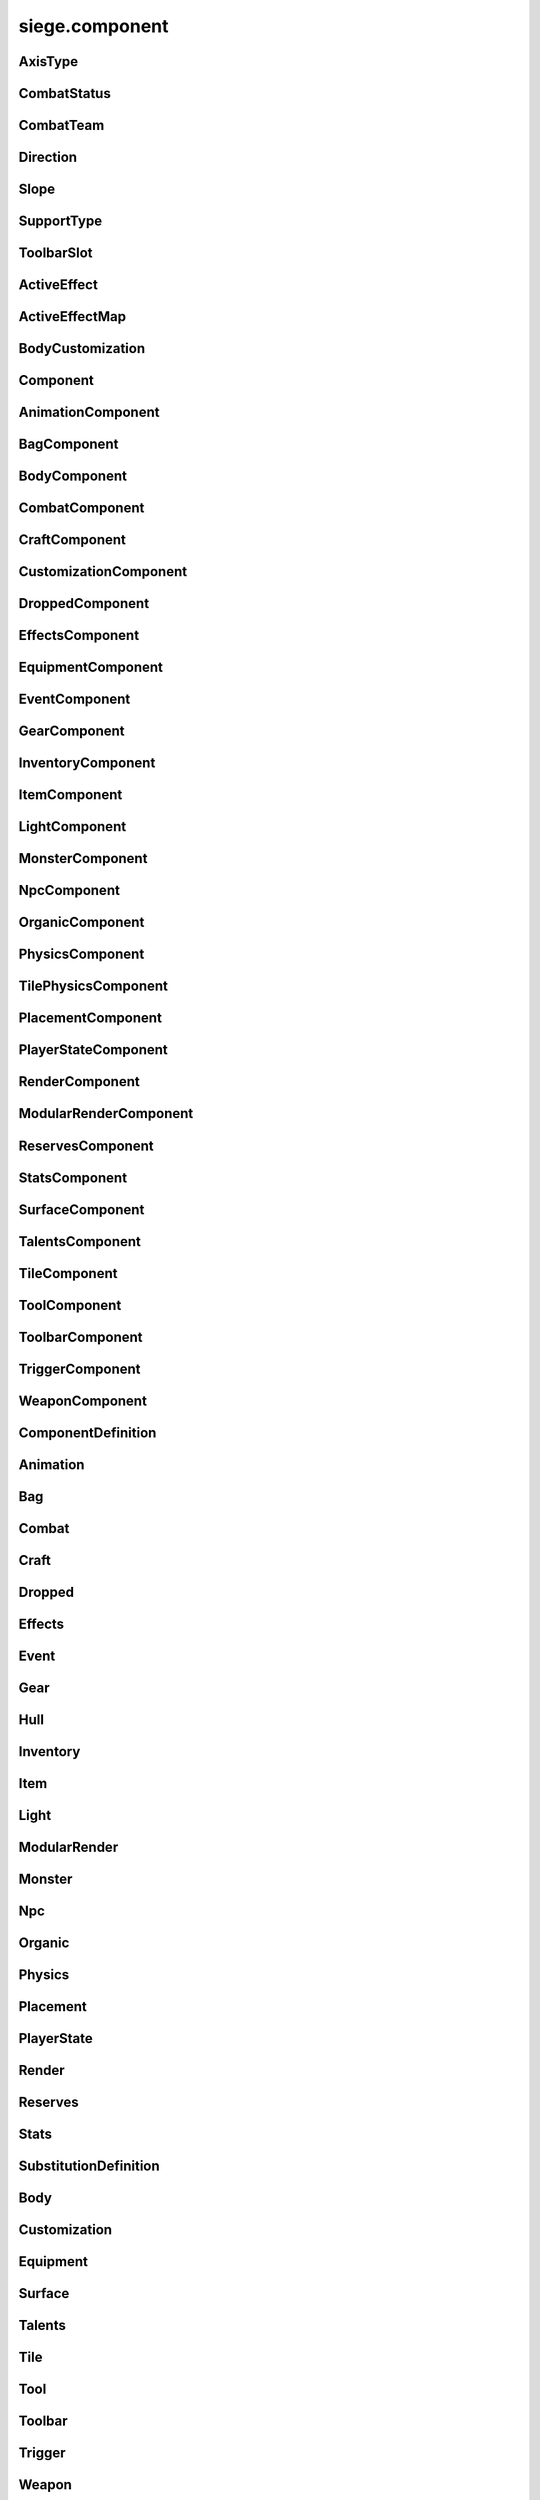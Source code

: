 .. _siege.component:

siege.component
==================

AxisType
-----------------------------------
.. class:: AxisType

   

   .. data:: AXIS_BACKWALL = siege.component.AxisType.AXIS_BACKWALL

   .. data:: AXIS_CEILING = siege.component.AxisType.AXIS_CEILING

   .. data:: AXIS_FLOOR = siege.component.AxisType.AXIS_FLOOR

   .. data:: AXIS_LEFT = siege.component.AxisType.AXIS_LEFT

   .. data:: AXIS_NONE = siege.component.AxisType.AXIS_NONE

   .. data:: AXIS_RIGHT = siege.component.AxisType.AXIS_RIGHT

   .. data:: AXIS_WALL = siege.component.AxisType.AXIS_WALL

CombatStatus
-----------------------------------
.. class:: CombatStatus

   

   .. data:: Attacking = siege.component.CombatStatus.Attacking

   .. data:: Casting = siege.component.CombatStatus.Casting

   .. data:: Dead = siege.component.CombatStatus.Dead

   .. data:: Idle = siege.component.CombatStatus.Idle

CombatTeam
-----------------------------------
.. class:: CombatTeam

   

   .. data:: ALPHA = siege.component.CombatTeam.ALPHA

   .. data:: DELTA = siege.component.CombatTeam.DELTA

   .. data:: GAMMA = siege.component.CombatTeam.GAMMA

   .. data:: NONE = siege.component.CombatTeam.NONE

   .. data:: OMEGA = siege.component.CombatTeam.OMEGA

   .. data:: ZETA = siege.component.CombatTeam.ZETA

Direction
-----------------------------------
.. class:: Direction

   

   .. data:: ALL = siege.component.Direction.ALL

   .. data:: BOTTOM = siege.component.Direction.BOTTOM

   .. data:: HORIZONTAL = siege.component.Direction.HORIZONTAL

   .. data:: LEFT = siege.component.Direction.LEFT

   .. data:: NONE = siege.component.Direction.NONE

   .. data:: RIGHT = siege.component.Direction.RIGHT

   .. data:: TOP = siege.component.Direction.TOP

   .. data:: VERTICAL = siege.component.Direction.VERTICAL

Slope
-----------------------------------
.. class:: Slope

   

   .. data:: LEFT = siege.component.Slope.LEFT

   .. data:: NONE = siege.component.Slope.NONE

   .. data:: RIGHT = siege.component.Slope.RIGHT

SupportType
-----------------------------------
.. class:: SupportType

   

   .. data:: SUPPORT_BOTTOM = siege.component.SupportType.SUPPORT_BOTTOM

   .. data:: SUPPORT_LEFT = siege.component.SupportType.SUPPORT_LEFT

   .. data:: SUPPORT_RIGHT = siege.component.SupportType.SUPPORT_RIGHT

   .. data:: SUPPORT_TOP = siege.component.SupportType.SUPPORT_TOP

ToolbarSlot
-----------------------------------
.. class:: ToolbarSlot

   

   .. data:: LEFT = siege.component.ToolbarSlot.LEFT

   .. data:: RIGHT = siege.component.ToolbarSlot.RIGHT

ActiveEffect
-----------------------------------
.. class:: ActiveEffect

   

   .. method:: __init__( )

      

   .. attribute:: effect

      

   .. attribute:: level

      

   .. attribute:: name

      

   .. attribute:: timer

       |      (:class:`Timer`)


ActiveEffectMap
-----------------------------------
.. class:: ActiveEffectMap

   

   .. method:: __contains__( arg2)

      

      :param arg2: 

      :type arg2: object

      :rtype: bool

   .. method:: __delitem__( arg2)

      

      :param arg2: 

      :type arg2: object

   .. method:: __getitem__( arg2)

      

      :param arg2: 

      :type arg2: object

      :rtype: object

   .. method:: __init__( )

      

   .. method:: __iter__( )

      

      :rtype: object

   .. method:: __len__( )

      

      :rtype: int

   .. method:: __setitem__( arg2, arg3)

      

      :param arg2: 

      :type arg2: object

      :param arg3: 

      :type arg3: object

BodyCustomization
-----------------------------------
.. class:: BodyCustomization

   

   .. method:: __init__( )

      

   .. method:: __init__( group, mapping[, supportsColor=True[, isOptional=False]])

      

      :param group: 

      :type group: str

      :param mapping: 

      :type mapping: str

      :param supportsColor: 

      :type supportsColor: bool

      :param isOptional: 

      :type isOptional: bool

   .. attribute:: group

      

   .. attribute:: isOptional

      

   .. attribute:: mapping

      

   .. attribute:: supportsColor

      

Component
-----------------------------------
.. class:: Component

   

   .. method:: __init__( )

      

   .. method:: __setattr__( attr, value)

      

      :param attr: 

      :type attr: str

      :param value: 

      :type value: object

   .. method:: clean( )

      

   .. method:: destroy( )

      

   .. method:: dirty( )

      

   .. method:: freeze( )

      

   .. method:: fullDirty( )

      

   .. method:: getCid( )

      

      :rtype: int

   .. method:: getCid( )

      

   .. method:: getParent( )

      

      :rtype: :class:`Entity`

   .. method:: getType( )

      

      :rtype: str

   .. method:: getType( )

      

   .. method:: getVersion( )

      

      :rtype: int

   .. method:: getVersion( )

      

   .. method:: isDirty( )

      

      :rtype: bool

   .. method:: pack( stream)

      

      :param stream: 

      :type stream: :class:`DataStream`

   .. method:: read( stream, version)

      

      :param stream: 

      :type stream: :class:`DataStream`

      :param version: 

      :type version: int

   .. method:: restore( state)

      

      :param state: 

      :type state: int

   .. method:: save( state)

      

      :param state: 

      :type state: int

   .. method:: unpack( stream)

      

      :param stream: 

      :type stream: :class:`DataStream`

   .. method:: update( frameTime)

      

      :param frameTime: 

      :type frameTime: int

   .. method:: validate( )

      

      :rtype: bool

   .. method:: write( stream)

      

      :param stream: 

      :type stream: :class:`DataStream`

AnimationComponent
-----------------------------------
.. class:: AnimationComponent

   

   .. method:: clearQueue( [group=''])

      

      :param group: 

      :type group: str

   .. method:: getAnimationLength( arg2)

      

      :param arg2: 

      :type arg2: str

      :rtype: int

   .. method:: getAnimationName( [group=''])

      

      :param group: 

      :type group: str

      :rtype: str

   .. method:: getFrame( [group=''])

      

      :param group: 

      :type group: str

      :rtype: int

   .. method:: getFrameTime( [group=''])

      

      :param group: 

      :type group: str

      :rtype: int

   .. method:: getPlayTime( [group=''])

      

      :param group: 

      :type group: str

      :rtype: int

   .. method:: has( name[, group=''])

      

      :param name: 

      :type name: str

      :param group: 

      :type group: str

      :rtype: bool

   .. method:: hide( [group=''])

      

      :param group: 

      :type group: str

   .. method:: hold( [group=''])

      

      :param group: 

      :type group: str

   .. method:: isPlaying( name[, group=''])

      

      :param name: 

      :type name: str

      :param group: 

      :type group: str

      :rtype: bool

   .. method:: isPlayingGroup( [group=''])

      

      :param group: 

      :type group: str

      :rtype: bool

   .. method:: pause( [group=''])

      

      :param group: 

      :type group: str

   .. method:: play( [name=''[, group=''[, forceRestart=False]]])

      

      :param name: 

      :type name: str

      :param group: 

      :type group: str

      :param forceRestart: 

      :type forceRestart: bool

   .. method:: queue( name[, group=''])

      

      :param name: 

      :type name: str

      :param group: 

      :type group: str

   .. method:: scale( totalDelay[, group=''[, downOnly=True]])

      

      :param totalDelay: 

      :type totalDelay: int

      :param group: 

      :type group: str

      :param downOnly: 

      :type downOnly: bool

   .. method:: stop( [group=''])

      

      :param group: 

      :type group: str

   .. method:: wasPlaying( name[, group=''])

      

      :param name: 

      :type name: str

      :param group: 

      :type group: str

      :rtype: bool

   .. attribute:: onFinished

      

BagComponent
-----------------------------------
.. class:: BagComponent

   

   .. attribute:: canCarry

      

   .. attribute:: capacity

      

BodyComponent
-----------------------------------
.. class:: BodyComponent

   

   .. attribute:: components

      

   .. attribute:: customizations

      

   .. attribute:: identifier

      

   .. attribute:: substitutions

      

CombatComponent
-----------------------------------
.. class:: CombatComponent

   

   .. method:: __init__( definition)

      

      :param definition: 

      :type definition: :class:`Combat`

   .. method:: adjustExperience( amount)

      

      :param amount: 

      :type amount: int

   .. method:: clearCooldown( cooldown)

      

      :param cooldown: 

      :type cooldown: str

      :rtype: bool

   .. method:: finishAttack( attackId)

      

      :param attackId: 

      :type attackId: int

   .. method:: getExperienceToLevel( )

      

      :rtype: int

   .. method:: getLevelCap( )

      

      :rtype: int

   .. method:: hasAlreadyHit( attackId, entity)

      

      :param attackId: 

      :type attackId: int

      :param entity: 

      :type entity: :class:`Entity`

      :rtype: bool

   .. method:: hasCooldown( cooldown)

      

      :param cooldown: 

      :type cooldown: :class:`Cooldown`

      :rtype: bool

   .. method:: hit( attackId, entity)

      

      :param attackId: 

      :type attackId: int

      :param entity: 

      :type entity: :class:`Entity`

   .. method:: isMaxLevel( )

      

      :rtype: bool

   .. method:: setAlive( alive)

      

      :param alive: 

      :type alive: bool

   .. method:: setCooldown( cooldown)

      

      :param cooldown: 

      :type cooldown: :class:`Cooldown`

   .. method:: setInvincible( invincible)

      

      :param invincible: 

      :type invincible: bool

   .. method:: setLevel( level)

      

      :param level: 

      :type level: int

   .. method:: setTargetable( targetable)

      

      :param targetable: 

      :type targetable: bool

   .. method:: startAttack( )

      

      :rtype: int

   .. method:: update( frameTime)

      

      :param frameTime: 

      :type frameTime: int

   .. attribute:: cooldowns

      

   .. attribute:: experience

      

   .. attribute:: experienceYield

      

   .. attribute:: isAlive

      

   .. attribute:: isHitStunned

      

   .. attribute:: isInvincible

      

   .. attribute:: isTargetable

      

   .. attribute:: knockback

      

   .. attribute:: knockbackModifier

      

   .. attribute:: level

      

   .. attribute:: levels

      

   .. attribute:: numberOffset

      

   .. attribute:: onDamageSound

      

   .. attribute:: onDeathSound

      

   .. attribute:: onExpiredCooldown

      

   .. attribute:: onHit

      

   .. attribute:: onSetCooldown

      

   .. attribute:: onStatusChange

      

   .. attribute:: status

      

   .. attribute:: team

      

   .. attribute:: timeSinceCombat

      

CraftComponent
-----------------------------------
.. class:: CraftComponent

   

   .. attribute:: category

      

   .. attribute:: experience

      

   .. attribute:: isResearchable

      

   .. attribute:: level

      

   .. attribute:: materials

      

   .. attribute:: onCraft

      

   .. attribute:: results

      

   .. attribute:: serviceRequired

      

   .. attribute:: subcategory

      

CustomizationComponent
-----------------------------------
.. class:: CustomizationComponent

   

   .. attribute:: bodies

      

   .. attribute:: group

      

   .. attribute:: substitutions

      

   .. attribute:: supportsColor

      

DroppedComponent
-----------------------------------
.. class:: DroppedComponent

   

   .. attribute:: quantity

      

EffectsComponent
-----------------------------------
.. class:: EffectsComponent

   

   .. method:: add( effect, level, duration)

      

      :param effect: 

      :type effect: str

      :param level: 

      :type level: int

      :param duration: 

      :type duration: int

   .. method:: getEffects( )

      

      :rtype: :class:`ActiveEffectMap`

   .. method:: has( effect)

      

      :param effect: 

      :type effect: str

      :rtype: bool

   .. method:: remove( effect[, duration=0])

      

      :param effect: 

      :type effect: str

      :param duration: 

      :type duration: int

   .. attribute:: onAddEffect

      

   .. attribute:: onRemoveEffect

      

EquipmentComponent
-----------------------------------
.. class:: EquipmentComponent

   

   .. method:: addAttribute( attribute[, ignoreMax=False])

      

      :param attribute: 

      :type attribute: object

      :param ignoreMax: 

      :type ignoreMax: bool

   .. method:: getAttributes( )

      

      :rtype: :class:`EquipmentAttributes`

   .. method:: getModifiedName( )

      

      :rtype: str

   .. method:: getSlot( )

      

      :rtype: str

   .. method:: hasAttribute( type)

      

      :param type: 

      :type type: str

      :rtype: bool

   .. method:: isFull( )

      

      :rtype: bool

   .. method:: removeAttribute( attribute)

      

      :param attribute: 

      :type attribute: object

   .. attribute:: levelRequired

      

   .. attribute:: maxAttributes

      

   .. attribute:: potentials

      

   .. attribute:: quality

      

EventComponent
-----------------------------------
.. class:: EventComponent

   

   .. method:: __getitem__( name)

      

      :param name: 

      :type name: str

      :rtype: :class:`GameEvent`

   .. method:: has( name)

      

      :param name: 

      :type name: str

      :rtype: bool

   .. method:: reset( )

      

GearComponent
-----------------------------------
.. class:: GearComponent

   

   .. method:: __getattr__( arg2)

      

      :param arg2: 

      :type arg2: str

      :rtype: object

   .. method:: canEquip( item[, slotName=''])

      

      :param item: 

      :type item: :class:`InventoryItem`

      :param slotName: 

      :type slotName: str

      :rtype: bool

   .. method:: consume( slotName[, quantity=1])

      

      :param slotName: 

      :type slotName: str

      :param quantity: 

      :type quantity: int

      :rtype: int

   .. method:: disable( slot)

      

      :param slot: 

      :type slot: str

   .. method:: disableAll( category)

      

      :param category: 

      :type category: str

   .. method:: enable( slot)

      

      :param slot: 

      :type slot: str

   .. method:: enableAll( category)

      

      :param category: 

      :type category: str

   .. method:: equip( item[, slotName=''])

      

      :param item: 

      :type item: :class:`InventoryItem`

      :param slotName: 

      :type slotName: str

      :rtype: :class:`InventoryItem`

   .. method:: get( slot)

      

      :param slot: 

      :type slot: str

      :rtype: :class:`GearSlot`

   .. method:: isEnabled( slot)

      

      :param slot: 

      :type slot: str

      :rtype: bool

   .. method:: resetGraphics( )

      

   .. method:: unequip( slotName)

      

      :param slotName: 

      :type slotName: str

      :rtype: :class:`InventoryItem`

   .. attribute:: onChange

      

   .. attribute:: ordered

      

InventoryComponent
-----------------------------------
.. class:: InventoryComponent

   

   .. method:: add( entity, quantity)

      

      :param entity: 

      :type entity: :class:`Entity`

      :param quantity: 

      :type quantity: int

      :rtype: int

   .. method:: addBag( bagIndex, bagEntity)

      

      :param bagIndex: 

      :type bagIndex: int

      :param bagEntity: 

      :type bagEntity: :class:`Entity`

      :rtype: :class:`ItemBag`

   .. method:: canAdd( entity)

      

      :param entity: 

      :type entity: :class:`Entity`

      :rtype: bool

   .. method:: canAdd( bagIndex, item)

      

      :param bagIndex: 

      :type bagIndex: int

      :param item: 

      :type item: :class:`Entity`

      :rtype: bool

   .. method:: clear( bagIndex, index)

      

      :param bagIndex: 

      :type bagIndex: int

      :param index: 

      :type index: int

   .. method:: decrement( bagIndex, index, quantity)

      

      :param bagIndex: 

      :type bagIndex: int

      :param index: 

      :type index: int

      :param quantity: 

      :type quantity: int

   .. method:: exists( bagIndex)

      

      :param bagIndex: 

      :type bagIndex: int

      :rtype: bool

   .. method:: get( bagIndex, index)

      

      :param bagIndex: 

      :type bagIndex: int

      :param index: 

      :type index: int

      :rtype: :class:`InventoryItem`

   .. method:: getBag( index)

      

      :param index: 

      :type index: int

      :rtype: :class:`ItemBag`

   .. method:: getBagCount( )

      

      :rtype: int

   .. method:: getBags( )

      

      :rtype: :class:`ItemBags`

   .. method:: getContentQuantity( content)

      

      :param content: 

      :type content: :class:`Content`

      :rtype: int

   .. method:: handleChange( bagIndex, index, previous, item)

      

      :param bagIndex: 

      :type bagIndex: int

      :param index: 

      :type index: int

      :param previous: 

      :type previous: :class:`InventoryItem`

      :param item: 

      :type item: :class:`InventoryItem`

   .. method:: isEmpty( index)

      

      :param index: 

      :type index: int

      :rtype: bool

   .. method:: isEmpty( arg2, bagIndex)

      

      :param arg2: 

      :type arg2: int

      :param bagIndex: 

      :type bagIndex: int

      :rtype: bool

   .. method:: isFull( )

      

      :rtype: bool

   .. method:: isFull( bagIndex)

      

      :param bagIndex: 

      :type bagIndex: int

      :rtype: bool

   .. method:: remove( content, quantity)

      

      :param content: 

      :type content: :class:`Content`

      :param quantity: 

      :type quantity: int

      :rtype: int

   .. method:: removeBag( bagIndex)

      

      :param bagIndex: 

      :type bagIndex: int

   .. method:: set( bagIndex, index, item)

      

      :param bagIndex: 

      :type bagIndex: int

      :param index: 

      :type index: int

      :param item: 

      :type item: :class:`InventoryItem`

   .. attribute:: capacity

      

   .. attribute:: onBagChange

      

   .. attribute:: onCapacityChange

      

   .. attribute:: onChange

      

ItemComponent
-----------------------------------
.. class:: ItemComponent

   

   .. attribute:: cooldown

      

   .. attribute:: description

      

   .. attribute:: features

      

   .. attribute:: flavor

      

   .. attribute:: hold

      

   .. attribute:: isUnique

      

   .. attribute:: isUsable

      

   .. attribute:: stack

      

   .. attribute:: use

      

   .. attribute:: useAnimation

      

   .. attribute:: useTime

      

LightComponent
-----------------------------------
.. class:: LightComponent

   

   .. attribute:: center

      

   .. attribute:: source

      

MonsterComponent
-----------------------------------
.. class:: MonsterComponent

   

   .. method:: create( )

      

   .. method:: getSpawner( )

      

      :rtype: :class:`Entity`

   .. method:: setSpawner( spawner)

      

      :param spawner: 

      :type spawner: :class:`Entity`

   .. attribute:: biomes

      

   .. attribute:: core

      

   .. attribute:: spawnOffset

      

   .. attribute:: weight

      

NpcComponent
-----------------------------------
.. class:: NpcComponent

   

   .. attribute:: core

      

OrganicComponent
-----------------------------------
.. class:: OrganicComponent

   

   .. method:: onConstruct( arg2)

      

      :param arg2: 

      :type arg2: list

   .. method:: setImage( arg2, arg3)

      

      :param arg2: 

      :type arg2: str

      :param arg3: 

      :type arg3: :class:`ModularSprite`

   .. attribute:: axis

      

   .. attribute:: habitables

      

   .. attribute:: organic

      

   .. attribute:: size

      

PhysicsComponent
-----------------------------------
.. class:: PhysicsComponent

   

   .. method:: addPassingThrough( physics)

      

      :param physics: 

      :type physics: :class:`PhysicsComponent`

   .. method:: addTouching( direction)

      

      :param direction: 

      :type direction: :class:`Direction`

   .. method:: calculateJumpHeight( speed, height)

      

      :param speed: 

      :type speed: float

      :param height: 

      :type height: float

      :rtype: float

   .. method:: clearPassingThrough( )

      

   .. method:: flipX( flip)

      

      :param flip: 

      :type flip: bool

   .. method:: getBody( )

      

      :rtype: :class:`Rect`

   .. method:: getCenter( )

      

      :rtype: :class:`Vector`

   .. method:: getCollision( )

      

      :rtype: int

   .. method:: getFriction( )

      

      :rtype: :class:`Vector`

   .. method:: getGravity( )

      

      :rtype: :class:`Vector`

   .. method:: getGroundFriction( )

      

      :rtype: :class:`Vector`

   .. method:: getPassingThrough( )

      

      :rtype: :class:`PhysicsComponentList`

   .. method:: getPassthrough( )

      

      :rtype: int

   .. method:: getPreviousPosition( )

      

      :rtype: :class:`Vector`

   .. method:: getRestitution( )

      

      :rtype: :class:`Vector`

   .. method:: getTouching( )

      

      :rtype: int

   .. method:: getVelocity( )

      

      :rtype: :class:`Vector`

   .. method:: getWorldBody( )

      

      :rtype: :class:`Rect`

   .. method:: isTouching( direction)

      

      :param direction: 

      :type direction: :class:`Direction`

      :rtype: bool

   .. method:: setFriction( friction)

      

      :param friction: 

      :type friction: :class:`Vector`

   .. method:: setGravity( gravity)

      

      :param gravity: 

      :type gravity: :class:`Vector`

   .. method:: setGroundFriction( friction)

      

      :param friction: 

      :type friction: :class:`Vector`

   .. method:: setRestitution( restitution)

      

      :param restitution: 

      :type restitution: :class:`Vector`

   .. method:: setVelocity( velocity)

      

      :param velocity: 

      :type velocity: :class:`Vector`

   .. method:: wake( )

      

   .. attribute:: active

      

   .. attribute:: hasGroundCollision

      

   .. attribute:: jumpTimer

      

   .. attribute:: onTimeStep

      

   .. attribute:: sleeping

      

TilePhysicsComponent
-----------------------------------
.. class:: TilePhysicsComponent

   

PlacementComponent
-----------------------------------
.. class:: PlacementComponent

   

   .. method:: getArea( )

      

      :rtype: :class:`Rect`

   .. method:: getDropped( )

      

      :rtype: str

   .. method:: getRect( )

      

      :rtype: :class:`PixelRect`

   .. method:: getSupports( )

      

      :rtype: object

   .. method:: setPlacement( placement)

      

      :param placement: 

      :type placement: :class:`PlacementComponent`

   .. attribute:: allowCollection

      

   .. attribute:: allowSupportRemoval

      

   .. attribute:: axes

      

   .. attribute:: axis

      

   .. attribute:: supportEntity

      

   .. attribute:: supportTiles

      

PlayerStateComponent
-----------------------------------
.. class:: PlayerStateComponent

   

   .. attribute:: activeItem

      

   .. attribute:: canMove

      

   .. attribute:: currency

      

RenderComponent
-----------------------------------
.. class:: RenderComponent

   

   .. method:: faceDirection( arg2, arg3)

      

      :param arg2: 

      :type arg2: :class:`Vector`

      :param arg3: 

      :type arg3: int

   .. method:: flipX( arg2)

      

      :param arg2: 

      :type arg2: bool

   .. method:: flipY( arg2)

      

      :param arg2: 

      :type arg2: bool

   .. method:: getCenter( )

      

      :rtype: :class:`Vector`

   .. method:: getColor( )

      

      :rtype: :class:`Color`

   .. method:: getFlipX( )

      

      :rtype: bool

   .. method:: getFlipY( )

      

      :rtype: bool

   .. method:: getFrame( [group=''])

      

      :param group: 

      :type group: str

      :rtype: :class:`Frame`

   .. method:: getIconPath( )

      

      :rtype: str

   .. method:: getImagePath( )

      

      :rtype: str

   .. method:: getOrigin( )

      

      :rtype: :class:`Vector`

   .. method:: getPreviousPosition( )

      

      :rtype: :class:`Vector`

   .. method:: getRect( )

      

      :rtype: :class:`Rect`

   .. method:: getRotation( )

      

      :rtype: float

   .. method:: getSize( )

      

      :rtype: :class:`PixelVector`

   .. method:: getWorldIconPath( )

      

      :rtype: str

   .. method:: hasMoved( )

      

      :rtype: bool

   .. method:: render( target[, realmHalfWidth=0])

      

      :param target: 

      :type target: :class:`sfRenderTarget`

      :param realmHalfWidth: 

      :type realmHalfWidth: int

   .. method:: setColor( arg2)

      

      :param arg2: 

      :type arg2: :class:`Color`

   .. method:: setOrigin( arg2, arg3)

      

      :param arg2: 

      :type arg2: float

      :param arg3: 

      :type arg3: float

   .. method:: setOriginToCenter( )

      

   .. method:: setRotation( arg2)

      

      :param arg2: 

      :type arg2: float

   .. method:: setTexture( arg2)

      

      :param arg2: 

      :type arg2: :class:`Texture`

   .. method:: setTrail( arg2, arg3)

      

      :param arg2: 

      :type arg2: int

      :param arg3: 

      :type arg3: int

   .. method:: setVolatilePosition( arg2, arg3)

      

      :param arg2: 

      :type arg2: :class:`Vector`

      :param arg3: 

      :type arg3: int

   .. attribute:: onMove

      

   .. attribute:: sprite

      

   .. attribute:: states

      

ModularRenderComponent
-----------------------------------
.. class:: ModularRenderComponent

   

   .. method:: addTexture( arg2, arg3)

      

      :param arg2: 

      :type arg2: int

      :param arg3: 

      :type arg3: str

   .. method:: changeSprite( arg2)

      

      :param arg2: 

      :type arg2: :class:`Substitution`

   .. method:: changeSpriteColor( arg2, arg3)

      

      :param arg2: 

      :type arg2: str

      :param arg3: 

      :type arg3: :class:`Vector3`

   .. method:: changeSpriteVisibility( arg2, arg3)

      

      :param arg2: 

      :type arg2: str

      :param arg3: 

      :type arg3: bool

   .. method:: changeSprites( arg2)

      

      :param arg2: 

      :type arg2: :class:`SubstitutionMap`

   .. method:: getColor( )

      

      :rtype: :class:`Color`

   .. method:: getRect( )

      

      :rtype: :class:`Rect`

   .. method:: getSprites( )

      

      :rtype: :class:`ModularRenderSpriteList`

   .. method:: getSprites( arg2)

      

      :param arg2: 

      :type arg2: :class:`StringList`

      :rtype: :class:`ModularRenderSpriteList`

   .. method:: getSprites( arg2)

      

      :param arg2: 

      :type arg2: str

      :rtype: :class:`ModularRenderSpriteList`

   .. method:: getTopSprite( arg2)

      

      :param arg2: 

      :type arg2: :class:`Vector`

      :rtype: :class:`ModularRenderSprite`

   .. method:: hideSprite( arg2)

      

      :param arg2: 

      :type arg2: str

   .. method:: render( target[, realmHalfWidth=0])

      

      :param target: 

      :type target: :class:`sfRenderTarget`

      :param realmHalfWidth: 

      :type realmHalfWidth: int

   .. method:: setColor( arg2)

      

      :param arg2: 

      :type arg2: :class:`Color`

   .. method:: setPosition( arg2, arg3)

      

      :param arg2: 

      :type arg2: :class:`Vector`

      :param arg3: 

      :type arg3: int

   .. method:: showSprite( arg2)

      

      :param arg2: 

      :type arg2: str

   .. method:: update( arg2)

      

      :param arg2: 

      :type arg2: int

   .. attribute:: alpha

      

   .. attribute:: modularSprites

      

   .. attribute:: shouldIgnorePosition

      

   .. attribute:: spriteIds

      

ReservesComponent
-----------------------------------
.. class:: ReservesComponent

   

   .. method:: __contains__( arg2)

      

      :param arg2: 

      :type arg2: str

      :rtype: bool

   .. method:: __getitem__( arg2)

      

      :param arg2: 

      :type arg2: str

      :rtype: :class:`ItemBag`

   .. method:: observe( reserveName, droppedHandler)

      

      :param reserveName: 

      :type reserveName: str

      :param droppedHandler: 

      :type droppedHandler: object

   .. method:: resize( reserveName, size)

      

      :param reserveName: 

      :type reserveName: str

      :param size: 

      :type size: int

   .. method:: restore( reserveName, droppedHandler)

      

      :param reserveName: 

      :type reserveName: str

      :param droppedHandler: 

      :type droppedHandler: :class:`DroppedHandler`

   .. method:: restoreAll( droppedHandler)

      

      :param droppedHandler: 

      :type droppedHandler: :class:`DroppedHandler`

StatsComponent
-----------------------------------
.. class:: StatsComponent

   

   .. method:: __getattr__( arg2)

      

      :param arg2: 

      :type arg2: str

      :rtype: object

   .. method:: get( stat)

      

      :param stat: 

      :type stat: str

      :rtype: :class:`DynamicStat`

   .. method:: has( stat)

      

      :param stat: 

      :type stat: str

      :rtype: bool

   .. attribute:: stats

      

SurfaceComponent
-----------------------------------
.. class:: SurfaceComponent

   

   .. method:: addService( service)

      

      :param service: 

      :type service: str

   .. method:: getServices( )

      

      :rtype: :class:`StringSet`

   .. method:: has( service)

      

      :param service: 

      :type service: str

      :rtype: bool

   .. method:: removeService( service)

      

      :param service: 

      :type service: str

   .. attribute:: onServiceAdded

      

   .. attribute:: onServiceRemoved

      

TalentsComponent
-----------------------------------
.. class:: TalentsComponent

   

   .. method:: __getattr__( arg2)

      

      :param arg2: 

      :type arg2: str

      :rtype: object

   .. method:: get( talent)

      

      :param talent: 

      :type talent: str

      :rtype: :class:`ActiveTalent`

   .. method:: has( talent)

      

      :param talent: 

      :type talent: str

      :rtype: bool

   .. attribute:: ordered

      

TileComponent
-----------------------------------
.. class:: TileComponent

   

   .. method:: getDropped( )

      

      :rtype: str

   .. method:: getGroups( )

      

      :rtype: list

   .. method:: getLayer( )

      

      :rtype: :class:`Layer`

   .. method:: getName( )

      

      :rtype: str

   .. method:: getOnBreakSound( )

      

      :rtype: str

   .. method:: getOnHitSound( )

      

      :rtype: str

   .. method:: getTileId( )

      

      :rtype: int

   .. method:: isCompatible( compatibles)

      

      :param compatibles: 

      :type compatibles: list

      :rtype: bool

   .. attribute:: canPlace

      

   .. attribute:: durability

      

   .. attribute:: isFragile

      

   .. attribute:: isReplaceable

      

   .. attribute:: isSolid

      

   .. attribute:: level

      

   .. attribute:: particleColor

      

   .. attribute:: providesSupport

      

ToolComponent
-----------------------------------
.. class:: ToolComponent

   

   .. attribute:: compatible

      

   .. attribute:: power

      

   .. attribute:: reach

      

ToolbarComponent
-----------------------------------
.. class:: ToolbarComponent

   

   .. method:: bagChanged( arg2, arg3)

      

      :param arg2: 

      :type arg2: int

      :param arg3: 

      :type arg3: :class:`ItemBag`

   .. method:: get( arg2)

      

      :param arg2: 

      :type arg2: int

      :rtype: :class:`ToolbarItem`

   .. method:: get( arg2, arg3)

      

      :param arg2: 

      :type arg2: int

      :param arg3: 

      :type arg3: :class:`ToolbarSlot`

      :rtype: :class:`ToolItem`

   .. method:: isEmpty( arg2, arg3)

      

      :param arg2: 

      :type arg2: int

      :param arg3: 

      :type arg3: :class:`ToolbarSlot`

      :rtype: bool

   .. method:: set( arg2, arg3, arg4)

      

      :param arg2: 

      :type arg2: int

      :param arg3: 

      :type arg3: :class:`ToolbarSlot`

      :param arg4: 

      :type arg4: :class:`ToolItem`

   .. method:: size( )

      

      :rtype: int

   .. attribute:: onChange

      

   .. attribute:: onSelectedChange

      

   .. attribute:: selected

      

   .. attribute:: tools

      

TriggerComponent
-----------------------------------
.. class:: TriggerComponent

   

   .. attribute:: actions

      

   .. attribute:: checkExpired

      

   .. attribute:: data

      

   .. attribute:: trigger

      

WeaponComponent
-----------------------------------
.. class:: WeaponComponent

   

   .. attribute:: attackType

      

   .. attribute:: category

      

   .. attribute:: damageType

      

   .. attribute:: onUse

      

   .. attribute:: power

      

ComponentDefinition
-----------------------------------
.. class:: ComponentDefinition

   

   .. method:: __init__( )

      

   .. method:: __setattr__( arg2, arg3)

      

      :param arg2: 

      :type arg2: str

      :param arg3: 

      :type arg3: object

   .. method:: freeze( )

      

   .. method:: getType( )

      

      :rtype: str

   .. method:: getType( )

      

   .. method:: read( stream)

      

      :param stream: 

      :type stream: :class:`DataStream`

   .. method:: set( attr, kwargs)

      

      :param attr: 

      :type attr: str

      :param kwargs: 

      :type kwargs: dict

   .. method:: set( attr, kwargs)

      

      :param attr: 

      :type attr: list

      :param kwargs: 

      :type kwargs: dict

   .. method:: write( stream)

      

      :param stream: 

      :type stream: :class:`DataStream`

   .. attribute:: isFrozen

      

Animation
-----------------------------------
.. class:: Animation

   

   .. method:: __init__( [start=''])

      

      :param start: 

      :type start: str

   .. method:: base( base)

      

      :param base: 

      :type base: str

   .. method:: bind( key, animation[, base=''])

      

      :param key: 

      :type key: str

      :param animation: 

      :type animation: str

      :param base: 

      :type base: str

   .. method:: setLooping( animation, looping)

      

      :param animation: 

      :type animation: str

      :param looping: 

      :type looping: bool

   .. attribute:: looping

      

   .. attribute:: start

      

Bag
-----------------------------------
.. class:: Bag

   

   .. method:: __init__( [capacity=1[, canCarry=False]])

      

      :param capacity: 

      :type capacity: int

      :param canCarry: 

      :type canCarry: bool

   .. attribute:: canCarry

      

   .. attribute:: capacity

      

Combat
-----------------------------------
.. class:: Combat

   

   .. method:: __init__( [team=siege.component.CombatTeam.ALPHA, numberOffset, >]])

      

      :param team: 

      :type team: :class:`CombatTeam`

      :param numberOffset: 

      :type numberOffset: :class:`Vector`

      :param >]]: 

      :type >]]: =0

   .. attribute:: experienceYield

      

   .. attribute:: knockbackModifier

      

   .. attribute:: levels

      

   .. attribute:: numberOffset

      

   .. attribute:: onDamageSound

      

   .. attribute:: onDeath

      

   .. attribute:: onDeathSound

      

   .. attribute:: onLevelUp

      

   .. attribute:: team

      

Craft
-----------------------------------
.. class:: Craft

   

   .. method:: __init__( [category=''[, subcategory=''[, level=1[, experience=0[, serviceRequired='']]]]])

      

      :param category: 

      :type category: str

      :param subcategory: 

      :type subcategory: str

      :param level: 

      :type level: int

      :param experience: 

      :type experience: int

      :param serviceRequired: 

      :type serviceRequired: str

   .. method:: insertMaterial( itemPath, quantity)

      

      :param itemPath: 

      :type itemPath: str

      :param quantity: 

      :type quantity: int

   .. method:: material( itemPath, quantity)

      

      :param itemPath: 

      :type itemPath: str

      :param quantity: 

      :type quantity: int

   .. method:: result( quantity, quality)

      

      :param quantity: 

      :type quantity: int

      :param quality: 

      :type quality: int

   .. method:: result( itemPath, quantity, quality)

      

      :param itemPath: 

      :type itemPath: str

      :param quantity: 

      :type quantity: int

      :param quality: 

      :type quality: int

   .. method:: result( items, quality)

      

      :param items: 

      :type items: list

      :param quality: 

      :type quality: int

   .. attribute:: category

      

   .. attribute:: experience

      

   .. attribute:: isResearchable

      

   .. attribute:: level

      

   .. attribute:: materials

      

   .. attribute:: onCraft

      

   .. attribute:: results

      

   .. attribute:: serviceRequired

      

   .. attribute:: subcategory

      

Dropped
-----------------------------------
.. class:: Dropped

   

   .. method:: __init__( )

      

   .. method:: __init__( arg2, arg3)

      

      :param arg2: 

      :type arg2: int

      :param arg3: 

      :type arg3: int

   .. attribute:: delay

      

   .. attribute:: quantity

      

Effects
-----------------------------------
.. class:: Effects

   

   .. method:: __init__( )

      

Event
-----------------------------------
.. class:: Event

   

   .. method:: __getitem__( name)

      

      :param name: 

      :type name: str

      :rtype: :class:`GameEvent`

   .. method:: __init__( )

      

   .. attribute:: events

      

Gear
-----------------------------------
.. class:: Gear

   

   .. method:: __init__( )

      

   .. attribute:: slots

      

Hull
-----------------------------------
.. class:: Hull

   

   .. method:: __init__( [opacity=0])

      

      :param opacity: 

      :type opacity: int

   .. attribute:: enabled

      

   .. attribute:: opacity

      

Inventory
-----------------------------------
.. class:: Inventory

   

   .. method:: __init__( bags])

      

      :param bags]: 

      :type bags]: list

   .. attribute:: bags

      

Item
-----------------------------------
.. class:: Item

   

   .. method:: __init__( )

      

   .. method:: __init__( [stack=1[, useTime=100[, usable=True[, unique=False[, use=<siege.graphic.Substitution[, hold=<siege.graphic.Substitution)

      

      :param stack: 

      :type stack: int

      :param useTime: 

      :type useTime: int

      :param usable: 

      :type usable: bool

      :param unique: 

      :type unique: bool

      :param use: 

      :type use: :class:`Substitution`

      :param hold: 

      :type hold: :class:`Substitution`

   .. method:: setUseAnimation( animation[, group=''])

      

      :param animation: 

      :type animation: str

      :param group: 

      :type group: str

   .. attribute:: cooldown

      

   .. attribute:: features

      

   .. attribute:: hold

      

   .. attribute:: stack

      

   .. attribute:: unique

      

   .. attribute:: usable

      

   .. attribute:: use

      

   .. attribute:: useAnimation

      

   .. attribute:: useGroup

      

   .. attribute:: useTime

      

Light
-----------------------------------
.. class:: Light

   

   .. method:: __init__( )

      

   .. attribute:: brightness

      

   .. attribute:: center

      

   .. attribute:: color

      

   .. attribute:: enabled

      

   .. attribute:: falloff

      

   .. attribute:: intensity

      

   .. attribute:: size

      

ModularRender
-----------------------------------
.. class:: ModularRender

   

   .. method:: __init__( arg2])

      

      :param arg2]: 

      :type arg2]: str

   .. method:: addMapping( arg2, arg3)

      

      :param arg2: 

      :type arg2: str

      :param arg3: 

      :type arg3: str

   .. method:: setOrder( arg2)

      

      :param arg2: 

      :type arg2: list

   .. attribute:: characterFile

      

   .. attribute:: origin

      

   .. attribute:: sheets

      

Monster
-----------------------------------
.. class:: Monster

   

   .. method:: __init__( [onCreate=None, spawnOffset, >]])

      

      :param onCreate: 

      :type onCreate: object

      :param spawnOffset: 

      :type spawnOffset: :class:`Vector`

      :param >]]: 

      :type >]]: =0

   .. attribute:: biomes

      

   .. attribute:: onCreate

      

   .. attribute:: spawnOffset

      

   .. attribute:: weight

      

Npc
-----------------------------------
.. class:: Npc

   

   .. method:: __init__( onCreate)

      

      :param onCreate: 

      :type onCreate: object

   .. attribute:: onCreate

      

Organic
-----------------------------------
.. class:: Organic

   

   .. method:: __init__( arg2, arg3, arg4])

      

      :param arg2: 

      :type arg2: object

      :param arg3: 

      :type arg3: :class:`PixelVector`

      :param arg4]: 

      :type arg4]: list

   .. attribute:: axis

      

   .. attribute:: habitables

      

   .. attribute:: onCreate

      

   .. attribute:: size

      

Physics
-----------------------------------
.. class:: Physics

   

   .. method:: __init__( )

      

   .. attribute:: active

      

   .. attribute:: body

      

   .. attribute:: collision

      

   .. attribute:: fallCap

      

   .. attribute:: friction

      

   .. attribute:: gravity

      

   .. attribute:: groundFriction

      

   .. attribute:: hasGroundCollision

      

   .. attribute:: immovable

      

   .. attribute:: passthrough

      

   .. attribute:: restitution

      

   .. attribute:: slope

      

Placement
-----------------------------------
.. class:: Placement

   

   .. method:: __init__( [axis=<siege.component.PlacementAxis[, allowCollection=True[, allowSupportRemoval=False]]])

      

      :param axis: 

      :type axis: :class:`PlacementAxis`

      :param allowCollection: 

      :type allowCollection: bool

      :param allowSupportRemoval: 

      :type allowSupportRemoval: bool

   .. method:: addAxis( data)

      

      :param data: 

      :type data: :class:`PlacementAxis`

   .. attribute:: allowCollection

      

   .. attribute:: allowSupportRemoval

      

   .. attribute:: axes

      

   .. attribute:: dropped

      

PlayerState
-----------------------------------
.. class:: PlayerState

   

   .. method:: __init__( )

      

Render
-----------------------------------
.. class:: Render

   

   .. method:: __init__( arg2, arg3])

      

      :param arg2: 

      :type arg2: str

      :param arg3]: 

      :type arg3]: object

   .. attribute:: color

      

   .. attribute:: data

      

   .. attribute:: flipX

      

   .. attribute:: flipY

      

   .. attribute:: icon

      

   .. attribute:: image

      

   .. attribute:: mask

      

   .. attribute:: position

      

   .. attribute:: rotation

      

   .. attribute:: scale

      

   .. attribute:: wicon

      

Reserves
-----------------------------------
.. class:: Reserves

   

   .. method:: __init__( )

      

Stats
-----------------------------------
.. class:: Stats

   

   .. method:: __init__( )

      

   .. attribute:: stats

      

SubstitutionDefinition
-----------------------------------
.. class:: SubstitutionDefinition

   

   .. method:: addSub( base, replacement, origin, >])

      

      :param base: 

      :type base: str

      :param replacement: 

      :type replacement: str

      :param origin: 

      :type origin: :class:`Vector`

      :param >]: 

      :type >]: =0

   .. method:: hide( arg2)

      

      :param arg2: 

      :type arg2: str

   .. attribute:: substitutions

      

Body
-----------------------------------
.. class:: Body

   

   .. method:: __init__( [identifier=''])

      

      :param identifier: 

      :type identifier: str

   .. method:: addComponent( component)

      

      :param component: 

      :type component: object

   .. method:: addCustom( custom)

      

      :param custom: 

      :type custom: :class:`BodyCustomization`

   .. attribute:: animation

      

   .. attribute:: customizations

      

   .. attribute:: identifier

      

Customization
-----------------------------------
.. class:: Customization

   

   .. method:: __init__( arg2, arg3])

      

      :param arg2: 

      :type arg2: str

      :param arg3]: 

      :type arg3]: bool

   .. attribute:: bodies

      

   .. attribute:: group

      

   .. attribute:: supportsColor

      

Equipment
-----------------------------------
.. class:: Equipment

   

   .. method:: __init__( [slot=''[, levelRequired=0]])

      

      :param slot: 

      :type slot: str

      :param levelRequired: 

      :type levelRequired: int

   .. attribute:: canEquip

      

   .. attribute:: levelRequired

      

   .. attribute:: onCreate

      

   .. attribute:: onEquip

      

   .. attribute:: onUnequip

      

   .. attribute:: paths

      

   .. attribute:: potentials

      

   .. attribute:: slot

      

Surface
-----------------------------------
.. class:: Surface

   

   .. method:: __init__( [services=[]])

      

      :param services: 

      :type services: list

   .. attribute:: services

      

Talents
-----------------------------------
.. class:: Talents

   

   .. method:: __init__( )

      

   .. attribute:: talents

      

Tile
-----------------------------------
.. class:: Tile

   

   .. method:: __init__( [layer=siege.world.realm.Layer.WallAndGround[, level=1[, durability=1[, priority=500[, variants=3]]]]])

      

      :param layer: 

      :type layer: :class:`Layer`

      :param level: 

      :type level: int

      :param durability: 

      :type durability: int

      :param priority: 

      :type priority: int

      :param variants: 

      :type variants: int

   .. method:: addVariant( variant)

      

      :param variant: 

      :type variant: list

   .. attribute:: canPlace

      

   .. attribute:: collisions

      

   .. attribute:: dropped

      

   .. attribute:: durability

      

   .. attribute:: fragile

      

   .. attribute:: groups

      

   .. attribute:: layer

      

   .. attribute:: level

      

   .. attribute:: onBreakSound

      

   .. attribute:: onHitSound

      

   .. attribute:: opacity

      

   .. attribute:: particleColor

      

   .. attribute:: passthrough

      

   .. attribute:: priority

      

   .. attribute:: replaceable

      

   .. attribute:: simple

      

   .. attribute:: solid

      

   .. attribute:: stable

      

   .. attribute:: standard

      

   .. attribute:: support

      

   .. attribute:: variants

      

Tool
-----------------------------------
.. class:: Tool

   

   .. method:: __init__( [power=0[, reach=0[, compatible=[]]]])

      

      :param power: 

      :type power: int

      :param reach: 

      :type reach: int

      :param compatible: 

      :type compatible: list

   .. attribute:: compatible

      

   .. attribute:: power

      

   .. attribute:: reach

      

Toolbar
-----------------------------------
.. class:: Toolbar

   

   .. method:: __init__( )

      

Trigger
-----------------------------------
.. class:: Trigger

   

   .. method:: __init__( arg2, arg3, arg4, arg5)

      

      :param arg2: 

      :type arg2: object

      :param arg3: 

      :type arg3: list

      :param arg4: 

      :type arg4: object

      :param arg5: 

      :type arg5: dict

   .. attribute:: actions

      

   .. attribute:: checkExpired

      

   .. attribute:: data

      

   .. attribute:: trigger

      

Weapon
-----------------------------------
.. class:: Weapon

   

   .. method:: __init__( [category=''[, power=0[, attackType=0[, damageType=0[, onUse=None]]]]])

      

      :param category: 

      :type category: str

      :param power: 

      :type power: int

      :param attackType: 

      :type attackType: int

      :param damageType: 

      :type damageType: int

      :param onUse: 

      :type onUse: object

   .. attribute:: attackType

      

   .. attribute:: category

      

   .. attribute:: damageType

      

   .. attribute:: onUse

      

   .. attribute:: power

      

ComponentFactory
-----------------------------------
.. class:: ComponentFactory

   

   .. method:: __call__( arg2, arg3, arg4)

      

      :param arg2: 

      :type arg2: :class:`Entity`

      :param arg3: 

      :type arg3: str

      :param arg4: 

      :type arg4: object

      :rtype: :class:`Component`

   .. staticmethod:: create( arg1)

      

      :param arg1: 

      :type arg1: object

      :rtype: :class:`ComponentFactory`

ComponentMap
-----------------------------------
.. class:: ComponentMap

   

   .. method:: __contains__( arg2)

      

      :param arg2: 

      :type arg2: object

      :rtype: bool

   .. method:: __delitem__( arg2)

      

      :param arg2: 

      :type arg2: object

   .. method:: __getitem__( arg2)

      

      :param arg2: 

      :type arg2: object

      :rtype: object

   .. method:: __init__( )

      

   .. method:: __iter__( )

      

      :rtype: object

   .. method:: __len__( )

      

      :rtype: int

   .. method:: __setitem__( arg2, arg3)

      

      :param arg2: 

      :type arg2: object

      :param arg3: 

      :type arg3: object

CooldownMap
-----------------------------------
.. class:: CooldownMap

   

   .. method:: __contains__( arg2)

      

      :param arg2: 

      :type arg2: object

      :rtype: bool

   .. method:: __delitem__( arg2)

      

      :param arg2: 

      :type arg2: object

   .. method:: __getitem__( arg2)

      

      :param arg2: 

      :type arg2: object

      :rtype: object

   .. method:: __init__( )

      

   .. method:: __iter__( )

      

      :rtype: object

   .. method:: __len__( )

      

      :rtype: int

   .. method:: __setitem__( arg2, arg3)

      

      :param arg2: 

      :type arg2: object

      :param arg3: 

      :type arg3: object

CraftResult
-----------------------------------
.. class:: CraftResult

   

   .. method:: __init__( )

      

   .. method:: __init__( quality)

      

      :param quality: 

      :type quality: int

   .. method:: __init__( craftResult)

      

      :param craftResult: 

      :type craftResult: :class:`CraftResult`

   .. attribute:: items

      

   .. attribute:: quality

      

CraftResultList
-----------------------------------
.. class:: CraftResultList

   

   .. method:: __contains__( arg2)

      

      :param arg2: 

      :type arg2: object

      :rtype: bool

   .. method:: __delitem__( arg2)

      

      :param arg2: 

      :type arg2: object

   .. method:: __getitem__( arg2)

      

      :param arg2: 

      :type arg2: object

      :rtype: object

   .. method:: __init__( )

      

   .. method:: __iter__( )

      

      :rtype: object

   .. method:: __len__( )

      

      :rtype: int

   .. method:: __setitem__( arg2, arg3)

      

      :param arg2: 

      :type arg2: object

      :param arg3: 

      :type arg3: object

   .. method:: append( arg2)

      

      :param arg2: 

      :type arg2: object

   .. method:: extend( arg2)

      

      :param arg2: 

      :type arg2: object

Customizations
-----------------------------------
.. class:: Customizations

   

   .. method:: __contains__( arg2)

      

      :param arg2: 

      :type arg2: object

      :rtype: bool

   .. method:: __delitem__( arg2)

      

      :param arg2: 

      :type arg2: object

   .. method:: __getitem__( arg2)

      

      :param arg2: 

      :type arg2: object

      :rtype: object

   .. method:: __init__( )

      

   .. method:: __iter__( )

      

      :rtype: object

   .. method:: __len__( )

      

      :rtype: int

   .. method:: __setitem__( arg2, arg3)

      

      :param arg2: 

      :type arg2: object

      :param arg3: 

      :type arg3: object

   .. method:: append( arg2)

      

      :param arg2: 

      :type arg2: object

   .. method:: extend( arg2)

      

      :param arg2: 

      :type arg2: object

EventMap
-----------------------------------
.. class:: EventMap

   

   .. method:: __contains__( arg2)

      

      :param arg2: 

      :type arg2: object

      :rtype: bool

   .. method:: __delitem__( arg2)

      

      :param arg2: 

      :type arg2: object

   .. method:: __getitem__( arg2)

      

      :param arg2: 

      :type arg2: object

      :rtype: object

   .. method:: __init__( )

      

   .. method:: __iter__( )

      

      :rtype: object

   .. method:: __len__( )

      

      :rtype: int

   .. method:: __setitem__( arg2, arg3)

      

      :param arg2: 

      :type arg2: object

      :param arg3: 

      :type arg3: object

GearSlot
-----------------------------------
.. class:: GearSlot

   

   .. method:: __init__( name, category, icon)

      

      :param name: 

      :type name: str

      :param category: 

      :type category: str

      :param icon: 

      :type icon: object

   .. attribute:: category

      

   .. attribute:: enabled

      

   .. attribute:: icon

      

   .. attribute:: item

      

   .. attribute:: name

      

GearSlots
-----------------------------------
.. class:: GearSlots

   

   .. method:: __contains__( arg2)

      

      :param arg2: 

      :type arg2: object

      :rtype: bool

   .. method:: __delitem__( arg2)

      

      :param arg2: 

      :type arg2: object

   .. method:: __getitem__( arg2)

      

      :param arg2: 

      :type arg2: object

      :rtype: object

   .. method:: __init__( )

      

   .. method:: __iter__( )

      

      :rtype: object

   .. method:: __len__( )

      

      :rtype: int

   .. method:: __setitem__( arg2, arg3)

      

      :param arg2: 

      :type arg2: object

      :param arg3: 

      :type arg3: object

   .. method:: append( arg2)

      

      :param arg2: 

      :type arg2: object

   .. method:: extend( arg2)

      

      :param arg2: 

      :type arg2: object

ItemBags
-----------------------------------
.. class:: ItemBags

   

   .. method:: __contains__( arg2)

      

      :param arg2: 

      :type arg2: object

      :rtype: bool

   .. method:: __delitem__( arg2)

      

      :param arg2: 

      :type arg2: object

   .. method:: __getitem__( arg2)

      

      :param arg2: 

      :type arg2: object

      :rtype: object

   .. method:: __init__( )

      

   .. method:: __iter__( )

      

      :rtype: object

   .. method:: __len__( )

      

      :rtype: int

   .. method:: __setitem__( arg2, arg3)

      

      :param arg2: 

      :type arg2: object

      :param arg3: 

      :type arg3: object

   .. method:: append( arg2)

      

      :param arg2: 

      :type arg2: object

   .. method:: extend( arg2)

      

      :param arg2: 

      :type arg2: object

LoopingMap
-----------------------------------
.. class:: LoopingMap

   

   .. method:: __contains__( arg2)

      

      :param arg2: 

      :type arg2: object

      :rtype: bool

   .. method:: __delitem__( arg2)

      

      :param arg2: 

      :type arg2: object

   .. method:: __getitem__( arg2)

      

      :param arg2: 

      :type arg2: object

      :rtype: object

   .. method:: __init__( )

      

   .. method:: __iter__( )

      

      :rtype: object

   .. method:: __len__( )

      

      :rtype: int

   .. method:: __setitem__( arg2, arg3)

      

      :param arg2: 

      :type arg2: object

      :param arg3: 

      :type arg3: object

ModularRenderSprite
-----------------------------------
.. class:: ModularRenderSprite

   

   .. method:: __init__( )

      

   .. attribute:: id

      

   .. attribute:: modular

      

   .. attribute:: sprite

      

   .. attribute:: texture

      

ModularRenderSpriteList
-----------------------------------
.. class:: ModularRenderSpriteList

   

   .. method:: __contains__( arg2)

      

      :param arg2: 

      :type arg2: object

      :rtype: bool

   .. method:: __delitem__( arg2)

      

      :param arg2: 

      :type arg2: object

   .. method:: __getitem__( arg2)

      

      :param arg2: 

      :type arg2: object

      :rtype: object

   .. method:: __init__( )

      

   .. method:: __iter__( )

      

      :rtype: object

   .. method:: __len__( )

      

      :rtype: int

   .. method:: __setitem__( arg2, arg3)

      

      :param arg2: 

      :type arg2: object

      :param arg3: 

      :type arg3: object

   .. method:: append( arg2)

      

      :param arg2: 

      :type arg2: object

   .. method:: extend( arg2)

      

      :param arg2: 

      :type arg2: object

ModularSprite
-----------------------------------
.. class:: ModularSprite

   

   .. method:: __init__( )

      

   .. attribute:: flipX

      

   .. attribute:: hsv

      

   .. attribute:: id

      

   .. attribute:: isVisible

      

   .. attribute:: position

      

   .. attribute:: scale

      

   .. attribute:: spriteId

      

   .. attribute:: states

      

ModularSpriteList
-----------------------------------
.. class:: ModularSpriteList

   

   .. method:: __contains__( arg2)

      

      :param arg2: 

      :type arg2: object

      :rtype: bool

   .. method:: __delitem__( arg2)

      

      :param arg2: 

      :type arg2: object

   .. method:: __getitem__( arg2)

      

      :param arg2: 

      :type arg2: object

      :rtype: object

   .. method:: __init__( )

      

   .. method:: __iter__( )

      

      :rtype: object

   .. method:: __len__( )

      

      :rtype: int

   .. method:: __setitem__( arg2, arg3)

      

      :param arg2: 

      :type arg2: object

      :param arg3: 

      :type arg3: object

   .. method:: append( arg2)

      

      :param arg2: 

      :type arg2: object

   .. method:: extend( arg2)

      

      :param arg2: 

      :type arg2: object

ModularSpriteListMap
-----------------------------------
.. class:: ModularSpriteListMap

   

   .. method:: __contains__( arg2)

      

      :param arg2: 

      :type arg2: object

      :rtype: bool

   .. method:: __delitem__( arg2)

      

      :param arg2: 

      :type arg2: object

   .. method:: __getitem__( arg2)

      

      :param arg2: 

      :type arg2: object

      :rtype: object

   .. method:: __init__( )

      

   .. method:: __iter__( )

      

      :rtype: object

   .. method:: __len__( )

      

      :rtype: int

   .. method:: __setitem__( arg2, arg3)

      

      :param arg2: 

      :type arg2: object

      :param arg3: 

      :type arg3: object

PlacementAxes
-----------------------------------
.. class:: PlacementAxes

   

   .. method:: __contains__( arg2)

      

      :param arg2: 

      :type arg2: object

      :rtype: bool

   .. method:: __delitem__( arg2)

      

      :param arg2: 

      :type arg2: object

   .. method:: __getitem__( arg2)

      

      :param arg2: 

      :type arg2: object

      :rtype: object

   .. method:: __init__( )

      

   .. method:: __iter__( )

      

      :rtype: object

   .. method:: __len__( )

      

      :rtype: int

   .. method:: __setitem__( arg2, arg3)

      

      :param arg2: 

      :type arg2: object

      :param arg3: 

      :type arg3: object

   .. method:: append( arg2)

      

      :param arg2: 

      :type arg2: object

   .. method:: extend( arg2)

      

      :param arg2: 

      :type arg2: object

PlacementAxis
-----------------------------------
.. class:: PlacementAxis

   

   .. method:: __init__( axis, area, >[, layer=siege.world.realm.Layer.None]])

      

      :param axis: 

      :type axis: :class:`AxisType`

      :param area: 

      :type area: :class:`PixelRect`

      :param >: 

      :type >: eight=0

      :param layer: 

      :type layer: :class:`Layer`

   .. method:: addSupport( data)

      

      :param data: 

      :type data: :class:`PlacementSupport`

   .. attribute:: animation

      

   .. attribute:: area

      

   .. attribute:: axis

      

   .. attribute:: layer

      

   .. attribute:: range

      

PlacementSupport
-----------------------------------
.. class:: PlacementSupport

   

   .. method:: __init__( type, range])

      

      :param type: 

      :type type: :class:`SupportType`

      :param range]: 

      :type range]: :class:`PixelVector`

   .. attribute:: range

      

   .. attribute:: support

      

PotentialAttribute
-----------------------------------
.. class:: PotentialAttribute

   

   .. method:: __init__( )

      

   .. method:: __init__( type, onCreate, weight, quality])

      

      :param type: 

      :type type: str

      :param onCreate: 

      :type onCreate: object

      :param weight: 

      :type weight: int

      :param quality]: 

      :type quality]: int

   .. attribute:: onCreate

      

   .. attribute:: quality

      

   .. attribute:: type

      

   .. attribute:: weight

      

PotentialAttributeList
-----------------------------------
.. class:: PotentialAttributeList

   

   .. method:: __contains__( arg2)

      

      :param arg2: 

      :type arg2: object

      :rtype: bool

   .. method:: __delitem__( arg2)

      

      :param arg2: 

      :type arg2: object

   .. method:: __getitem__( arg2)

      

      :param arg2: 

      :type arg2: object

      :rtype: object

   .. method:: __init__( )

      

   .. method:: __iter__( )

      

      :rtype: object

   .. method:: __len__( )

      

      :rtype: int

   .. method:: __setitem__( arg2, arg3)

      

      :param arg2: 

      :type arg2: object

      :param arg3: 

      :type arg3: object

   .. method:: append( arg2)

      

      :param arg2: 

      :type arg2: object

   .. method:: extend( arg2)

      

      :param arg2: 

      :type arg2: object

SheetEntry
-----------------------------------
.. class:: SheetEntry

   

   .. method:: __eq__( arg2)

      

      :param arg2: 

      :type arg2: :class:`SheetEntry`

      :rtype: bool

   .. method:: __init__( arg2, arg3, arg4])

      

      :param arg2: 

      :type arg2: str

      :param arg3: 

      :type arg3: :class:`PixelRect`

      :param arg4]: 

      :type arg4]: :class:`Vector`

   .. attribute:: image

      

   .. attribute:: origin

      

   .. attribute:: textureRect

      

SkillDefinitionList
-----------------------------------
.. class:: SkillDefinitionList

   

   .. method:: __contains__( arg2)

      

      :param arg2: 

      :type arg2: object

      :rtype: bool

   .. method:: __delitem__( arg2)

      

      :param arg2: 

      :type arg2: object

   .. method:: __getitem__( arg2)

      

      :param arg2: 

      :type arg2: object

      :rtype: object

   .. method:: __init__( )

      

   .. method:: __iter__( )

      

      :rtype: object

   .. method:: __len__( )

      

      :rtype: int

   .. method:: __setitem__( arg2, arg3)

      

      :param arg2: 

      :type arg2: object

      :param arg3: 

      :type arg3: object

   .. method:: append( arg2)

      

      :param arg2: 

      :type arg2: object

   .. method:: extend( arg2)

      

      :param arg2: 

      :type arg2: object

SkillList
-----------------------------------
.. class:: SkillList

   

   .. method:: __contains__( arg2)

      

      :param arg2: 

      :type arg2: object

      :rtype: bool

   .. method:: __delitem__( arg2)

      

      :param arg2: 

      :type arg2: object

   .. method:: __getitem__( arg2)

      

      :param arg2: 

      :type arg2: object

      :rtype: object

   .. method:: __init__( )

      

   .. method:: __iter__( )

      

      :rtype: object

   .. method:: __len__( )

      

      :rtype: int

   .. method:: __setitem__( arg2, arg3)

      

      :param arg2: 

      :type arg2: object

      :param arg3: 

      :type arg3: object

   .. method:: append( arg2)

      

      :param arg2: 

      :type arg2: object

   .. method:: extend( arg2)

      

      :param arg2: 

      :type arg2: object

SpriteNameIdsMap
-----------------------------------
.. class:: SpriteNameIdsMap

   

   .. method:: __contains__( arg2)

      

      :param arg2: 

      :type arg2: object

      :rtype: bool

   .. method:: __delitem__( arg2)

      

      :param arg2: 

      :type arg2: object

   .. method:: __getitem__( arg2)

      

      :param arg2: 

      :type arg2: object

      :rtype: object

   .. method:: __init__( )

      

   .. method:: __iter__( )

      

      :rtype: object

   .. method:: __len__( )

      

      :rtype: int

   .. method:: __setitem__( arg2, arg3)

      

      :param arg2: 

      :type arg2: object

      :param arg3: 

      :type arg3: object

SpriteSheet
-----------------------------------
.. class:: SpriteSheet

   

   .. method:: __contains__( arg2)

      

      :param arg2: 

      :type arg2: object

      :rtype: bool

   .. method:: __delitem__( arg2)

      

      :param arg2: 

      :type arg2: object

   .. method:: __getitem__( arg2)

      

      :param arg2: 

      :type arg2: object

      :rtype: object

   .. method:: __init__( )

      

   .. method:: __iter__( )

      

      :rtype: object

   .. method:: __len__( )

      

      :rtype: int

   .. method:: __setitem__( arg2, arg3)

      

      :param arg2: 

      :type arg2: object

      :param arg3: 

      :type arg3: object

   .. method:: append( arg2)

      

      :param arg2: 

      :type arg2: object

   .. method:: extend( arg2)

      

      :param arg2: 

      :type arg2: object

SpriteSheetsMap
-----------------------------------
.. class:: SpriteSheetsMap

   

   .. method:: __contains__( arg2)

      

      :param arg2: 

      :type arg2: object

      :rtype: bool

   .. method:: __delitem__( arg2)

      

      :param arg2: 

      :type arg2: object

   .. method:: __getitem__( arg2)

      

      :param arg2: 

      :type arg2: object

      :rtype: object

   .. method:: __init__( )

      

   .. method:: __iter__( )

      

      :rtype: object

   .. method:: __len__( )

      

      :rtype: int

   .. method:: __setitem__( arg2, arg3)

      

      :param arg2: 

      :type arg2: object

      :param arg3: 

      :type arg3: object

Stat
-----------------------------------
.. class:: Stat

   

   .. method:: __init__( )

      

   .. method:: __init__( name, fullName, start, cap, hasMax, visible)

      

      :param name: 

      :type name: str

      :param fullName: 

      :type fullName: str

      :param start: 

      :type start: float

      :param cap: 

      :type cap: float

      :param hasMax: 

      :type hasMax: bool

      :param visible: 

      :type visible: bool

   .. attribute:: cap

      

   .. attribute:: fullName

      

   .. attribute:: hasMax

      

   .. attribute:: isVisible

      

   .. attribute:: name

      

   .. attribute:: start

      

StatDefinitionList
-----------------------------------
.. class:: StatDefinitionList

   

   .. method:: __contains__( arg2)

      

      :param arg2: 

      :type arg2: object

      :rtype: bool

   .. method:: __delitem__( arg2)

      

      :param arg2: 

      :type arg2: object

   .. method:: __getitem__( arg2)

      

      :param arg2: 

      :type arg2: object

      :rtype: object

   .. method:: __init__( )

      

   .. method:: __iter__( )

      

      :rtype: object

   .. method:: __len__( )

      

      :rtype: int

   .. method:: __setitem__( arg2, arg3)

      

      :param arg2: 

      :type arg2: object

      :param arg3: 

      :type arg3: object

   .. method:: append( arg2)

      

      :param arg2: 

      :type arg2: object

   .. method:: extend( arg2)

      

      :param arg2: 

      :type arg2: object

StringList
-----------------------------------
.. class:: StringList

   

   .. method:: __contains__( arg2)

      

      :param arg2: 

      :type arg2: object

      :rtype: bool

   .. method:: __delitem__( arg2)

      

      :param arg2: 

      :type arg2: object

   .. method:: __getitem__( arg2)

      

      :param arg2: 

      :type arg2: object

      :rtype: object

   .. method:: __init__( )

      

   .. method:: __iter__( )

      

      :rtype: object

   .. method:: __len__( )

      

      :rtype: int

   .. method:: __setitem__( arg2, arg3)

      

      :param arg2: 

      :type arg2: object

      :param arg3: 

      :type arg3: object

   .. method:: append( arg2)

      

      :param arg2: 

      :type arg2: object

   .. method:: extend( arg2)

      

      :param arg2: 

      :type arg2: object

TalentDefinitionList
-----------------------------------
.. class:: TalentDefinitionList

   

   .. method:: __contains__( arg2)

      

      :param arg2: 

      :type arg2: object

      :rtype: bool

   .. method:: __delitem__( arg2)

      

      :param arg2: 

      :type arg2: object

   .. method:: __getitem__( arg2)

      

      :param arg2: 

      :type arg2: object

      :rtype: object

   .. method:: __init__( )

      

   .. method:: __iter__( )

      

      :rtype: object

   .. method:: __len__( )

      

      :rtype: int

   .. method:: __setitem__( arg2, arg3)

      

      :param arg2: 

      :type arg2: object

      :param arg3: 

      :type arg3: object

   .. method:: append( arg2)

      

      :param arg2: 

      :type arg2: object

   .. method:: extend( arg2)

      

      :param arg2: 

      :type arg2: object

TalentList
-----------------------------------
.. class:: TalentList

   

   .. method:: __contains__( arg2)

      

      :param arg2: 

      :type arg2: object

      :rtype: bool

   .. method:: __delitem__( arg2)

      

      :param arg2: 

      :type arg2: object

   .. method:: __getitem__( arg2)

      

      :param arg2: 

      :type arg2: object

      :rtype: object

   .. method:: __init__( )

      

   .. method:: __iter__( )

      

      :rtype: object

   .. method:: __len__( )

      

      :rtype: int

   .. method:: __setitem__( arg2, arg3)

      

      :param arg2: 

      :type arg2: object

      :param arg3: 

      :type arg3: object

   .. method:: append( arg2)

      

      :param arg2: 

      :type arg2: object

   .. method:: extend( arg2)

      

      :param arg2: 

      :type arg2: object

TalentMap
-----------------------------------
.. class:: TalentMap

   

   .. method:: __contains__( arg2)

      

      :param arg2: 

      :type arg2: object

      :rtype: bool

   .. method:: __delitem__( arg2)

      

      :param arg2: 

      :type arg2: object

   .. method:: __getitem__( arg2)

      

      :param arg2: 

      :type arg2: object

      :rtype: object

   .. method:: __init__( )

      

   .. method:: __iter__( )

      

      :rtype: object

   .. method:: __len__( )

      

      :rtype: int

   .. method:: __setitem__( arg2, arg3)

      

      :param arg2: 

      :type arg2: object

      :param arg3: 

      :type arg3: object

ToolbarItem
-----------------------------------
.. class:: ToolbarItem

   

   .. method:: __init__( )

      

   .. attribute:: left

      

   .. attribute:: right

      

ToolbarItemList
-----------------------------------
.. class:: ToolbarItemList

   

   .. method:: __contains__( arg2)

      

      :param arg2: 

      :type arg2: object

      :rtype: bool

   .. method:: __delitem__( arg2)

      

      :param arg2: 

      :type arg2: object

   .. method:: __getitem__( arg2)

      

      :param arg2: 

      :type arg2: object

      :rtype: object

   .. method:: __init__( )

      

   .. method:: __iter__( )

      

      :rtype: object

   .. method:: __len__( )

      

      :rtype: int

   .. method:: __setitem__( arg2, arg3)

      

      :param arg2: 

      :type arg2: object

      :param arg3: 

      :type arg3: object

   .. method:: append( arg2)

      

      :param arg2: 

      :type arg2: object

   .. method:: extend( arg2)

      

      :param arg2: 

      :type arg2: object

